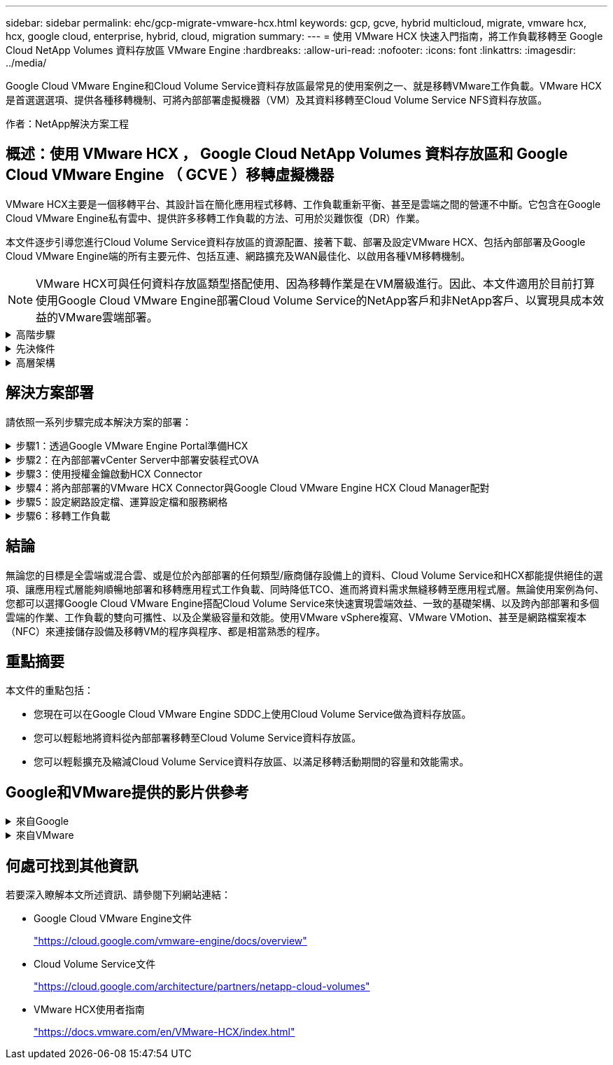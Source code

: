 ---
sidebar: sidebar 
permalink: ehc/gcp-migrate-vmware-hcx.html 
keywords: gcp, gcve, hybrid multicloud, migrate, vmware hcx, hcx, google cloud, enterprise, hybrid, cloud, migration 
summary:  
---
= 使用 VMware HCX 快速入門指南，將工作負載移轉至 Google Cloud NetApp Volumes 資料存放區 VMware Engine
:hardbreaks:
:allow-uri-read: 
:nofooter: 
:icons: font
:linkattrs: 
:imagesdir: ../media/


[role="lead"]
Google Cloud VMware Engine和Cloud Volume Service資料存放區最常見的使用案例之一、就是移轉VMware工作負載。VMware HCX是首選選選項、提供各種移轉機制、可將內部部署虛擬機器（VM）及其資料移轉至Cloud Volume Service NFS資料存放區。

作者：NetApp解決方案工程



== 概述：使用 VMware HCX ， Google Cloud NetApp Volumes 資料存放區和 Google Cloud VMware Engine （ GCVE ）移轉虛擬機器

VMware HCX主要是一個移轉平台、其設計旨在簡化應用程式移轉、工作負載重新平衡、甚至是雲端之間的營運不中斷。它包含在Google Cloud VMware Engine私有雲中、提供許多移轉工作負載的方法、可用於災難恢復（DR）作業。

本文件逐步引導您進行Cloud Volume Service資料存放區的資源配置、接著下載、部署及設定VMware HCX、包括內部部署及Google Cloud VMware Engine端的所有主要元件、包括互連、網路擴充及WAN最佳化、以啟用各種VM移轉機制。


NOTE: VMware HCX可與任何資料存放區類型搭配使用、因為移轉作業是在VM層級進行。因此、本文件適用於目前打算使用Google Cloud VMware Engine部署Cloud Volume Service的NetApp客戶和非NetApp客戶、以實現具成本效益的VMware雲端部署。

.高階步驟
[%collapsible]
====
此清單提供從內部部署HCX Connector配對與移轉VM至Google Cloud VMware Engine端HCX Cloud Manager所需的高階步驟：

. 透過Google VMware Engine入口網站準備HCX。
. 在內部部署的VMware vCenter Server中下載並部署HCX Connector Open Virtualization Appliance（OVA）安裝程式。
. 使用授權金鑰啟動HCX。
. 將內部部署的VMware HCX Connector與Google Cloud VMware Engine HCX Cloud Manager配對。
. 設定網路設定檔、運算設定檔和服務網格。
. （選用）執行網路擴充、以避免在移轉期間重新取得IP。
. 驗證應用裝置狀態、並確保可以進行移轉。
. 移轉VM工作負載。


====
.先決條件
[%collapsible]
====
開始之前、請先確定符合下列先決條件。如需詳細資訊、請參閱 https://cloud.google.com/vmware-engine/docs/workloads/howto-migrate-vms-using-hcx["連結"^]。在具備連線能力等先決條件之後、請從Google Cloud VMware Engine入口網站下載HCX授權金鑰。下載OVA安裝程式之後、請繼續執行下列安裝程序。


NOTE: HCx進階為預設選項、VMware HCX Enterprise版本也可透過支援票證取得、而且不需額外付費即可獲得支援。請參閱 https://cloud.google.com/blog/products/compute/whats-new-with-google-cloud-vmware-engine["此連結"^]

* 使用現有的Google Cloud VMware Engine軟體定義資料中心（SDDC）、或使用此功能建立私有雲端 link:gcp-setup.html["NetApp連結"^] 或是這種情況 https://cloud.google.com/vmware-engine/docs/create-private-cloud["Google連結"^]。
* 若要從內部部署的VMware vSphere資料中心移轉VM及相關資料、需要從資料中心連線至SDDC環境。移轉工作負載之前、 https://cloud.google.com/vmware-engine/docs/networking/howto-connect-to-onpremises["設定Cloud VPN或Cloud Interconnect連線"^] 在內部部署環境與各自私有雲端之間。
* 從內部部署VMware vCenter Server環境到Google Cloud VMware Engine私有雲的網路路徑、必須支援使用VMotion移轉VM。
* 請確定所需的 https://ports.esp.vmware.com/home/VMware-HCX["防火牆規則和連接埠"^] 允許內部部署vCenter Server與SDDC vCenter之間的VMotion流量。
* Cloud Volume Service NFS磁碟區應以資料存放區的形式掛載於Google Cloud VMware Engine。請依照本節詳細說明的步驟進行 https://cloud.google.com/vmware-engine/docs/vmware-ecosystem/howto-cloud-volumes-service-datastores["連結"^] 將Cloud Volume Service資料存放區附加至Google Cloud VMware Engines主機。


====
.高層架構
[%collapsible]
====
為了進行測試、此驗證所使用的內部部署實驗室環境是透過Cloud VPN連線、可在內部部署連線至Google Cloud VPC。

image:gcpd-hcx-image1.png["此映像描述此解決方案所使用的高層架構。"]

如需HCX的詳細圖表、請參閱 https://www.vmware.com/content/dam/digitalmarketing/vmware/en/pdf/products/vmw-google-cloud-vmware-engine-logical-design-poster-for-workload-mobility.pdf["VMware連結"^]

====


== 解決方案部署

請依照一系列步驟完成本解決方案的部署：

.步驟1：透過Google VMware Engine Portal準備HCX
[%collapsible]
====
HCx Cloud Manager元件會在您使用VMware Engine配置私有雲時自動安裝。若要準備站台配對、請完成下列步驟：

. 登入Google VMware Engine入口網站、然後登入HCX Cloud Manager。
+
您可以按一下 HCX 版本連結image:gcpd-hcx-image2.png["HCx主控台存取、並連結GCVE資源"]、或按一下 vSphere Management Network 索引標籤下的 HCX FQDN 、登入 HCX 主控台。image:gcpd-hcx-image3.png["含FQDN連結的HCx主控台存取"]

. 在HCX Cloud Manager中、前往*管理>系統更新*。
. 按一下 * 要求下載連結 * 、然後下載 OVA 檔案。image:gcpd-hcx-image4.png["申請下載連結"]
. 將HCX Cloud Manager更新為HCX Cloud Manager UI提供的最新版本。


====
.步驟2：在內部部署vCenter Server中部署安裝程式OVA
[%collapsible]
====
若要讓內部部署連接器連線至Google Cloud VMware Engine中的HCX Manager、請確定內部部署環境中已開啟適當的防火牆連接埠。

若要在內部部署vCenter Server中下載並安裝HCX Connector、請完成下列步驟：

. 如前一步驟所述、請從Google Cloud VMware Engine上的HCX主控台下載ova。
. 下載OVA之後、請使用*部署OVF範本*選項、將其部署至內部部署的VMware vSphere環境。
+
image:gcpd-hcx-image5.png["螢幕擷取畫面可選取正確的 OVA 範本。"]

. 輸入OVA部署的所有必要資訊、按一下*「下一步」*、然後按一下「*完成*」以部署VMware HCX連接器OVA。
+

NOTE: 手動啟動虛擬應用裝置。



如需逐步指示、請參閱 https://docs.vmware.com/en/VMware-HCX/4.5/hcx-user-guide/GUID-47774FEA-6BDA-48E5-9D5F-ABEAD64FDDF7.html["VMware HCX使用者指南"^]。

====
.步驟3：使用授權金鑰啟動HCX Connector
[%collapsible]
====
在內部部署VMware HCX Connector OVA並啟動應用裝置之後、請完成下列步驟以啟動HCX Connector。從Google Cloud VMware Engine入口網站產生授權金鑰、然後在VMware HCX Manager中啟動。

. 在VMware Engine入口網站中、按一下「Resources（資源）」、選取私有雲、然後*按一下「HCX Manager Cloud Version *（HCX Manager Cloud Version *）」下的「Download（下載）」圖示。image:gcpd-hcx-image6.png["下載HCX授權"] 開啟下載的檔案並複製授權金鑰字串。
. 登入內部部署的VMware HCX Manager、網址為 `"https://hcxmanagerIP:9443"` 使用系統管理員認證。
+

NOTE: 使用在OVA部署期間定義的hcxmanagerIP和密碼。

. 在授權中、輸入從步驟3複製的金鑰、然後按一下「*啟動*」。
+

NOTE: 內部部署的HCX Connector應可存取網際網路。

. 在*資料中心位置*下、提供最接近內部部署VMware HCX Manager的安裝位置。按一下 * 繼續 * 。
. 在*系統名稱*下、更新名稱、然後按一下*繼續*。
. 按一下*是、繼續*。
. 在「*連線您的VCenter*」下、提供vCenter Server的完整網域名稱（FQDN）或IP位址、以及適當的認證資料、然後按一下「*繼續*」。
+

NOTE: 使用FQDN以避免稍後發生連線問題。

. 在「*組態SSO/PSC *」下、提供平台服務控制器（PSC）FQDN或IP位址、然後按一下「*繼續*」。
+

NOTE: 若為內嵌PSC、請輸入VMware vCenter Server FQDN或IP位址。

. 驗證輸入的資訊是否正確、然後按一下*重新啟動*。
. 服務重新啟動後、vCenter Server會在顯示的頁面上顯示為綠色。vCenter Server和SSO都必須具有適當的組態參數、此參數應與上一頁相同。
+

NOTE: 此程序大約需要10到20分鐘、而外掛程式則要新增至vCenter Server。

+
image:gcpd-hcx-image7.png["顯示完成程序的快照。"]



====
.步驟4：將內部部署的VMware HCX Connector與Google Cloud VMware Engine HCX Cloud Manager配對
[%collapsible]
====
在內部部署vCenter上部署和設定HCX Connector之後、請新增配對以建立與Cloud Manager的連線。若要設定站台配對、請完成下列步驟：

. 若要在內部部署vCenter環境與Google Cloud VMware Engine SDDC之間建立站台配對、請登入內部部署vCenter Server、然後存取新的HCX vSphere Web Client外掛程式。
+
image:gcpd-hcx-image8.png["HCX vSphere Web Client外掛程式的快照。"]

. 按一下「基礎架構」下的「*新增站台配對*」。
+

NOTE: 輸入Google Cloud VMware Engine HCX Cloud Manager URL或IP位址、以及具有雲端擁有者角色存取私有雲權限的使用者認證資料。

+
image:gcpd-hcx-image9.png["CloudOwner角色的快照URL或IP位址和認證。"]

. 按一下「*連線*」。
+

NOTE: VMware HCX Connector必須能夠透過連接埠443路由傳送至HCX Cloud Manager IP。

. 建立配對之後、即可在HCX儀表板上取得新設定的站台配對。
+
image:gcpd-hcx-image10.png["HCX儀表板上已完成程序的快照。"]



====
.步驟5：設定網路設定檔、運算設定檔和服務網格
[%collapsible]
====
VMware HCX互連服務應用裝置可透過網際網路提供複寫及vMotion型移轉功能、並可透過私有連線連至目標站台。互連可提供加密、流量工程及VM行動性。若要建立互連服務應用裝置、請完成下列步驟：

. 在「基礎架構」下、選取「*互連>多站台服務網狀架構>運算設定檔」>「建立運算設定檔*」。
+

NOTE: 運算設定檔定義部署參數、包括部署的應用裝置、以及HCX服務可存取的VMware資料中心部分。

+
image:gcpd-hcx-image11.png["vSphere用戶端互連頁面的快照。"]

. 建立運算設定檔之後、選取*多站台服務網格>網路設定檔>建立網路設定檔*、即可建立網路設定檔。
+
網路設定檔會定義一系列的IP位址和網路、以供HCX用於其虛擬應用裝置。

+

NOTE: 此步驟需要兩個以上的IP位址。這些IP位址會從管理網路指派給互連設備。

+
image:gcpd-hcx-image12.png["網路設定檔的快照。"]

. 目前、運算和網路設定檔已成功建立。
. 選取「*互連*」選項中的「*服務網格*」索引標籤、然後選取內部部署和GCVC SDDC站台、即可建立服務網格。
. Service Mesh會指定本機和遠端運算和網路設定檔配對。
+

NOTE: 在此程序中、會在來源和目標站台上部署並自動設定HCX應用裝置、以建立安全的傳輸架構。

+
image:gcpd-hcx-image13.png["vSphere用戶端互連頁面上的服務網格索引標籤快照。"]

. 這是組態的最後一步。完成部署需要將近30分鐘的時間。設定好服務網格後、環境就能準備好、成功建立IPsec通道來移轉工作負載VM。
+
image:gcpd-hcx-image14.png["vSphere用戶端互連頁面上HCX應用裝置的快照。"]



====
.步驟6：移轉工作負載
[%collapsible]
====
使用各種VMware HCX移轉技術、可在內部部署與GCVC SDDC之間雙向移轉工作負載。VM可以使用多種移轉技術（例如HCX大量移轉、HCX vMotion、HCX冷移轉、HCX複寫輔助vMotion（適用於HCX Enterprise Edition）、以及HCX OS輔助移轉）（適用於HCX Enterprise Edition）、在VMware HCX啟動的實體之間移動。

若要深入瞭解各種HCX移轉機制、請參閱 https://docs.vmware.com/en/VMware-HCX/4.5/hcx-user-guide/GUID-8A31731C-AA28-4714-9C23-D9E924DBB666.html["VMware HCX移轉類型"^]。

HCX-IX應用裝置使用行動代理程式服務來執行VMotion、Cold和Replication輔助VMotion（RAV）移轉。


NOTE: HCX-IX應用裝置會將行動代理程式服務新增為vCenter Server中的主機物件。此物件上顯示的處理器、記憶體、儲存設備和網路資源、並不代表裝載IX應用裝置的實體Hypervisor實際使用量。

* HCX VMotion*

本節說明HCX VMotion機制。此移轉技術使用VMware VMotion傳輸協定將VM移轉至GCVM。VMotion移轉選項可用於一次移轉單一VM的VM狀態。此移轉方法不會中斷服務。


NOTE: 網路擴充功能應已就緒（適用於連接VM的連接埠群組）、以便在不需要變更IP位址的情況下移轉VM。

. 從內部部署vSphere用戶端移至「Inventory」、在要移轉的VM上按一下滑鼠右鍵、然後選取「HCX Actions」（HCX動作）>「移轉至HCX目標站台」。
+
image:gcpd-hcx-image15.png["此圖顯示輸入 / 輸出對話方塊或表示寫入內容"]

. 在「移轉虛擬機器」精靈中、選取「遠端站台連線」（目標GCVE）。
+
image:gcpd-hcx-image16.png["此圖顯示輸入 / 輸出對話方塊或表示寫入內容"]

. 更新必填欄位（叢集、儲存設備和目的地網路）、按一下「Validate（驗證）」。
+
image:gcpd-hcx-image17.png["此圖顯示輸入 / 輸出對話方塊或表示寫入內容"]

. 驗證檢查完成後、按一下「Go（執行）」以啟動移轉。
+

NOTE: VMotion傳輸會擷取VM作用中記憶體、其執行狀態、IP位址及其MAC位址。如需有關HCX VMotion需求與限制的詳細資訊、請參閱 https://docs.vmware.com/en/VMware-HCX/4.5/hcx-user-guide/GUID-517866F6-AF06-4EFC-8FAE-DA067418D584.html["瞭解VMware HCX VMotion和冷移轉"^]。

. 您可以從HCX >移轉儀表板監控VMotion的進度和完成。
+
image:gcpd-hcx-image18.png["此圖顯示輸入 / 輸出對話方塊或表示寫入內容"]




NOTE: 目標 Google Cloud NetApp Volumes （ NetApp Volumes ） NFS 資料存放區應有足夠空間來處理移轉作業。

====


== 結論

無論您的目標是全雲端或混合雲、或是位於內部部署的任何類型/廠商儲存設備上的資料、Cloud Volume Service和HCX都能提供絕佳的選項、讓應用程式層能夠順暢地部署和移轉應用程式工作負載、同時降低TCO、進而將資料需求無縫移轉至應用程式層。無論使用案例為何、您都可以選擇Google Cloud VMware Engine搭配Cloud Volume Service來快速實現雲端效益、一致的基礎架構、以及跨內部部署和多個雲端的作業、工作負載的雙向可攜性、以及企業級容量和效能。使用VMware vSphere複寫、VMware VMotion、甚至是網路檔案複本（NFC）來連接儲存設備及移轉VM的程序與程序、都是相當熟悉的程序。



== 重點摘要

本文件的重點包括：

* 您現在可以在Google Cloud VMware Engine SDDC上使用Cloud Volume Service做為資料存放區。
* 您可以輕鬆地將資料從內部部署移轉至Cloud Volume Service資料存放區。
* 您可以輕鬆擴充及縮減Cloud Volume Service資料存放區、以滿足移轉活動期間的容量和效能需求。




== Google和VMware提供的影片供參考

.來自Google
[%collapsible]
====
* link:https://www.youtube.com/watch?v=xZOtqiHY5Uw["部署HCX Connector搭配GCVE"]
* link:https://youtu.be/2ObPvekMlqA["設定HCX ServiceMesh搭配GCV"]
* link:https://youtu.be/zQSGq4STX1s["使用HCX將VM移轉至GCV"]


====
.來自VMware
[%collapsible]
====
* link:https://youtu.be/EFE5ZYFit3M["HCx Connector部署（用於GCVF）"]
* link:https://youtu.be/uwRFFqbezIE["GCVF的HCx ServiceMesh組態"]
* link:https://youtu.be/4KqL0Rxa3kM["HCx工作負載移轉至GCV"]


====


== 何處可找到其他資訊

若要深入瞭解本文所述資訊、請參閱下列網站連結：

* Google Cloud VMware Engine文件
+
https://cloud.google.com/vmware-engine/docs/overview/["https://cloud.google.com/vmware-engine/docs/overview"^]

* Cloud Volume Service文件
+
https://cloud.google.com/architecture/partners/netapp-cloud-volumes["https://cloud.google.com/architecture/partners/netapp-cloud-volumes"^]

* VMware HCX使用者指南
+
https://docs.vmware.com/en/VMware-HCX/index.html["https://docs.vmware.com/en/VMware-HCX/index.html"^]


